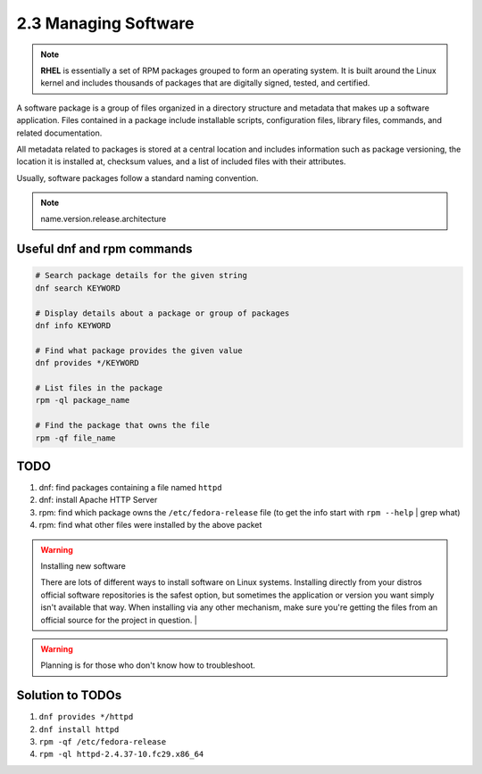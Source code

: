 #####################
2.3 Managing Software
#####################

.. note::

    **RHEL** is essentially a set of RPM packages grouped to form an operating system. It is built around the Linux kernel and includes thousands of packages that are digitally signed, tested, and certified.

A software package is a group of files organized in a directory structure and metadata that makes up a software application. Files contained in a package include installable scripts, configuration files, library files, commands, and related documentation.

All metadata related to packages is stored at a central location and includes information such as package versioning, the location it is installed at, checksum values, and a list of included files with their attributes.

Usually, software packages follow a standard naming convention.

.. note::

    name.version.release.architecture

===========================
Useful dnf and rpm commands
===========================

.. code-block:: bash
    
    # Search package details for the given string
    dnf search KEYWORD
    
    # Display details about a package or group of packages
    dnf info KEYWORD

    # Find what package provides the given value
    dnf provides */KEYWORD

    # List files in the package
    rpm -ql package_name

    # Find the package that owns the file
    rpm -qf file_name

====
TODO
====

1. dnf: find packages containing a file named ``httpd``
2. dnf: install Apache HTTP Server
3. rpm: find which package owns the ``/etc/fedora-release`` file (to get the info start with ``rpm --help`` | grep what)
4. rpm: find what other files were installed by the above packet

.. warning::
    
    Installing new software
    
    There are lots of different ways to install software on Linux systems. Installing directly from your distros official software repositories is the safest option, but sometimes the application or version you want simply isn't available that way. When installing via any other mechanism, make sure you're getting the files from an official source for the project in question. |

.. warning::

    Planning is for those who don't know how to troubleshoot.

=================
Solution to TODOs
=================

1. ``dnf provides */httpd``
2. ``dnf install httpd``
3. ``rpm -qf /etc/fedora-release``
4. ``rpm -ql httpd-2.4.37-10.fc29.x86_64``